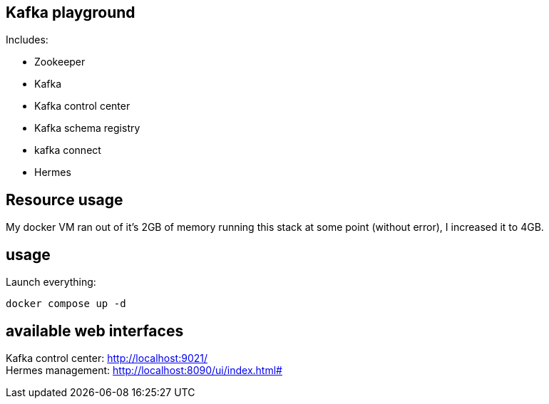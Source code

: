 == Kafka playground

Includes:

* Zookeeper
* Kafka
* Kafka control center
* Kafka schema registry
* kafka connect
* Hermes

== Resource usage
My docker VM ran out of it's 2GB of memory running this stack at some point (without error), I increased it to 4GB.

== usage
Launch everything:
----
docker compose up -d
----

== available web interfaces
Kafka control center: http://localhost:9021/ +
Hermes management: http://localhost:8090/ui/index.html#